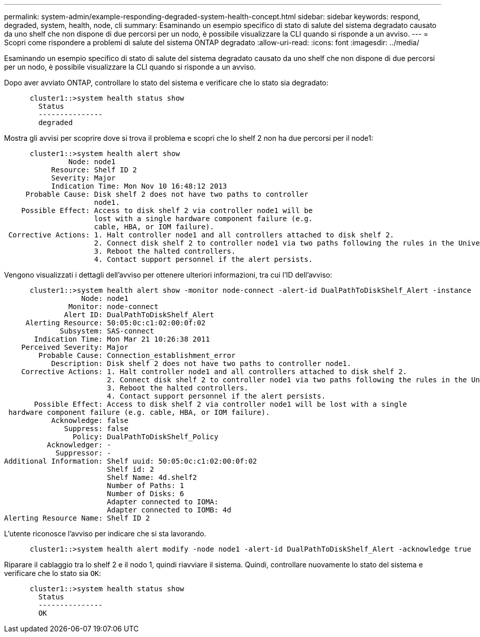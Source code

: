 ---
permalink: system-admin/example-responding-degraded-system-health-concept.html 
sidebar: sidebar 
keywords: respond, degraded, system, health, node, cli 
summary: Esaminando un esempio specifico di stato di salute del sistema degradato causato da uno shelf che non dispone di due percorsi per un nodo, è possibile visualizzare la CLI quando si risponde a un avviso. 
---
= Scopri come rispondere a problemi di salute del sistema ONTAP degradato
:allow-uri-read: 
:icons: font
:imagesdir: ../media/


[role="lead"]
Esaminando un esempio specifico di stato di salute del sistema degradato causato da uno shelf che non dispone di due percorsi per un nodo, è possibile visualizzare la CLI quando si risponde a un avviso.

Dopo aver avviato ONTAP, controllare lo stato del sistema e verificare che lo stato sia degradato:

[listing]
----

      cluster1::>system health status show
        Status
        ---------------
        degraded
----
Mostra gli avvisi per scoprire dove si trova il problema e scopri che lo shelf 2 non ha due percorsi per il node1:

[listing]
----

      cluster1::>system health alert show
               Node: node1
           Resource: Shelf ID 2
           Severity: Major
	   Indication Time: Mon Nov 10 16:48:12 2013
     Probable Cause: Disk shelf 2 does not have two paths to controller
                     node1.
    Possible Effect: Access to disk shelf 2 via controller node1 will be
                     lost with a single hardware component failure (e.g.
                     cable, HBA, or IOM failure).
 Corrective Actions: 1. Halt controller node1 and all controllers attached to disk shelf 2.
                     2. Connect disk shelf 2 to controller node1 via two paths following the rules in the Universal SAS and ACP Cabling Guide.
                     3. Reboot the halted controllers.
                     4. Contact support personnel if the alert persists.
----
Vengono visualizzati i dettagli dell'avviso per ottenere ulteriori informazioni, tra cui l'ID dell'avviso:

[listing]
----

      cluster1::>system health alert show -monitor node-connect -alert-id DualPathToDiskShelf_Alert -instance
                  Node: node1
               Monitor: node-connect
              Alert ID: DualPathToDiskShelf_Alert
     Alerting Resource: 50:05:0c:c1:02:00:0f:02
             Subsystem: SAS-connect
       Indication Time: Mon Mar 21 10:26:38 2011
    Perceived Severity: Major
        Probable Cause: Connection_establishment_error
           Description: Disk shelf 2 does not have two paths to controller node1.
    Corrective Actions: 1. Halt controller node1 and all controllers attached to disk shelf 2.
                        2. Connect disk shelf 2 to controller node1 via two paths following the rules in the Universal SAS and ACP Cabling Guide.
                        3. Reboot the halted controllers.
                        4. Contact support personnel if the alert persists.
       Possible Effect: Access to disk shelf 2 via controller node1 will be lost with a single
 hardware component failure (e.g. cable, HBA, or IOM failure).
           Acknowledge: false
              Suppress: false
                Policy: DualPathToDiskShelf_Policy
          Acknowledger: -
            Suppressor: -
Additional Information: Shelf uuid: 50:05:0c:c1:02:00:0f:02
                        Shelf id: 2
                        Shelf Name: 4d.shelf2
                        Number of Paths: 1
                        Number of Disks: 6
                        Adapter connected to IOMA:
                        Adapter connected to IOMB: 4d
Alerting Resource Name: Shelf ID 2
----
L'utente riconosce l'avviso per indicare che si sta lavorando.

[listing]
----

      cluster1::>system health alert modify -node node1 -alert-id DualPathToDiskShelf_Alert -acknowledge true
----
Riparare il cablaggio tra lo shelf 2 e il nodo 1, quindi riavviare il sistema. Quindi, controllare nuovamente lo stato del sistema e verificare che lo stato sia `OK`:

[listing]
----

      cluster1::>system health status show
        Status
        ---------------
        OK
----